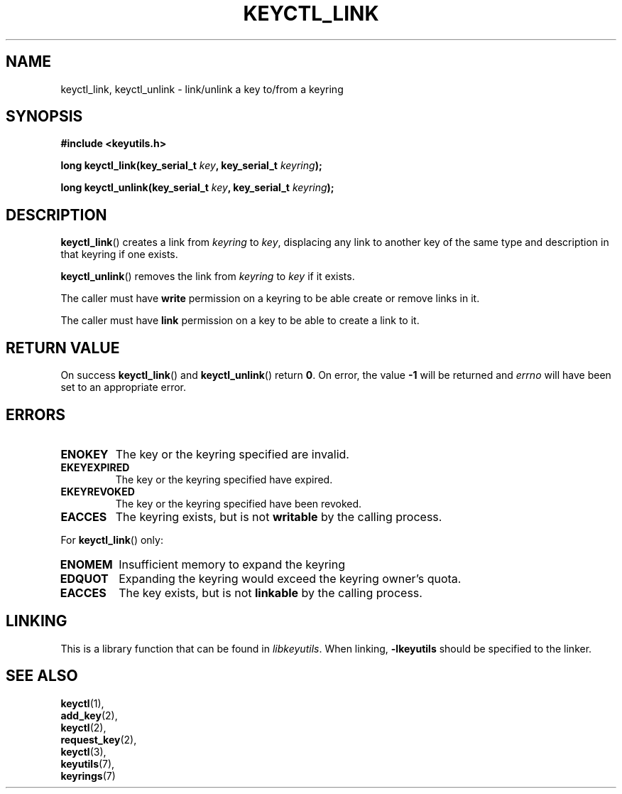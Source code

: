 .\"
.\" Copyright (C) 2006 Red Hat, Inc. All Rights Reserved.
.\" Written by David Howells (dhowells@redhat.com)
.\"
.\" This program is free software; you can redistribute it and/or
.\" modify it under the terms of the GNU General Public License
.\" as published by the Free Software Foundation; either version
.\" 2 of the License, or (at your option) any later version.
.\"
.TH KEYCTL_LINK 3 "4 May 2006" Linux "Linux Key Management Calls"
.\"""""""""""""""""""""""""""""""""""""""""""""""""""""""""""""""""""""""""""""
.SH NAME
keyctl_link, keyctl_unlink \- link/unlink a key to/from a keyring
.\"""""""""""""""""""""""""""""""""""""""""""""""""""""""""""""""""""""""""""""
.SH SYNOPSIS
.nf
.B #include <keyutils.h>
.sp
.BI "long keyctl_link(key_serial_t " key ", key_serial_t " keyring ");"
.sp
.BI "long keyctl_unlink(key_serial_t " key ", key_serial_t " keyring ");"
.\"""""""""""""""""""""""""""""""""""""""""""""""""""""""""""""""""""""""""""""
.SH DESCRIPTION
.BR keyctl_link ()
creates a link from
.I keyring
to
.IR key ,
displacing any link to another key of the same type and description in that
keyring if one exists.
.P
.BR keyctl_unlink ()
removes the link from
.I keyring
to
.I key
if it exists.
.P
The caller must have
.B write
permission on a keyring to be able create or remove links in it.
.P
The caller must have
.B link
permission on a key to be able to create a link to it.
.\"""""""""""""""""""""""""""""""""""""""""""""""""""""""""""""""""""""""""""""
.SH RETURN VALUE
On success
.BR keyctl_link ()
and
.BR keyctl_unlink ()
return
.BR 0 .
On error, the value
.B -1
will be returned and
.I errno
will have been set to an appropriate error.
.\"""""""""""""""""""""""""""""""""""""""""""""""""""""""""""""""""""""""""""""
.SH ERRORS
.TP
.B ENOKEY
The key or the keyring specified are invalid.
.TP
.B EKEYEXPIRED
The key or the keyring specified have expired.
.TP
.B EKEYREVOKED
The key or the keyring specified have been revoked.
.TP
.B EACCES
The keyring exists, but is not
.B writable
by the calling process.
.P
For
.BR keyctl_link ()
only:
.TP
.B ENOMEM
Insufficient memory to expand the keyring
.TP
.B EDQUOT
Expanding the keyring would exceed the keyring owner's quota.
.TP
.B EACCES
The key exists, but is not
.B linkable
by the calling process.
.\"""""""""""""""""""""""""""""""""""""""""""""""""""""""""""""""""""""""""""""
.SH LINKING
This is a library function that can be found in
.IR libkeyutils .
When linking,
.B -lkeyutils
should be specified to the linker.
.\"""""""""""""""""""""""""""""""""""""""""""""""""""""""""""""""""""""""""""""
.SH SEE ALSO
.BR keyctl (1),
.br
.BR add_key (2),
.br
.BR keyctl (2),
.br
.BR request_key (2),
.br
.BR keyctl (3),
.br
.BR keyutils (7),
.br
.BR keyrings (7)

